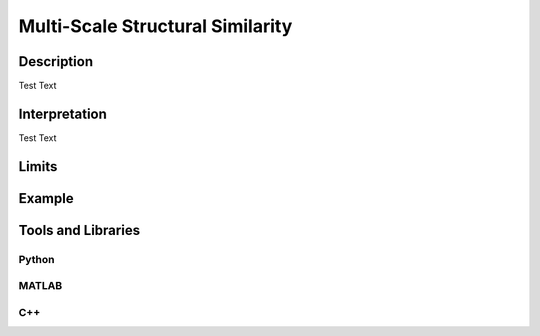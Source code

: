 #################################################
Multi-Scale Structural Similarity
#################################################

*********
Description
*********

Test Text

******************
Interpretation
******************

Test Text

*********
Limits
*********

******************
Example
******************

********************
Tools and Libraries
********************

Python
=========

MATLAB
=========

C++
=========
